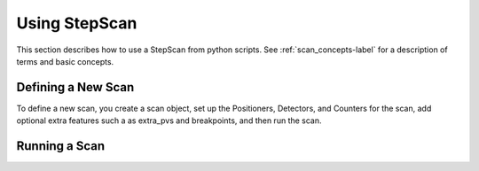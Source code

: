 =========================================
Using StepScan
=========================================

This section describes how to use a StepScan from python scripts.  See
:ref:`scan_concepts-label` for a description of terms and basic concepts.


Defining a New Scan
====================

To define a new scan, you create a scan object, set up the Positioners,
Detectors, and Counters for the scan, add optional extra features such a
as extra_pvs and breakpoints, and then run the scan.


Running a Scan
====================



